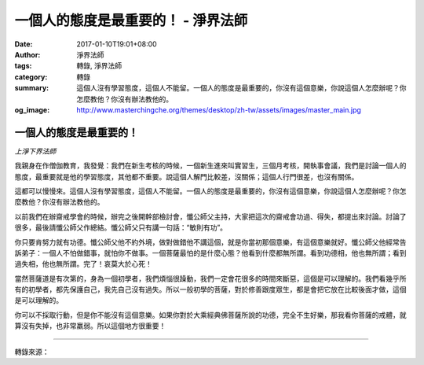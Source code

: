 一個人的態度是最重要的！ - 淨界法師
###################################

:date: 2017-01-10T19:01+08:00
:author: 淨界法師
:tags: 轉錄, 淨界法師
:category: 轉錄
:summary: 這個人沒有學習態度，這個人不能留。一個人的態度是最重要的，你沒有這個意樂，你說這個人怎麼辦呢？你怎麼教他？你沒有辦法教他的。
:og_image: http://www.masterchingche.org/themes/desktop/zh-tw/assets/images/master_main.jpg


.. image:: https://scontent-tpe1-1.xx.fbcdn.net/v/t31.0-8/15875524_1902986379935892_2451011249158140283_o.jpg?oh=463898ca1b101914330e1a2b187cf5ce&oe=592014F1
   :align: center
   :alt: 一個人的態度是最重要的！

一個人的態度是最重要的！
++++++++++++++++++++++++

*上淨下界法師*

我親身在作僧伽教育，我發覺：我們在新生考核的時候，一個新生進來叫實習生，三個月考核，開執事會議，我們是討論一個人的態度，最重要就是他的學習態度，其他都不重要。說這個人解門比較差，沒關係；這個人行門很差，也沒有關係。

這都可以慢慢來。這個人沒有學習態度，這個人不能留。一個人的態度是最重要的，你沒有這個意樂，你說這個人怎麼辦呢？你怎麼教他？你沒有辦法教他的。

以前我們在辦齋戒學會的時候，辦完之後開幹部檢討會，懺公師父主持，大家把這次的齋戒會功過、得失，都提出來討論。討論了很多，最後請懺公師父作總結。懺公師父只有講一句話：“敏則有功”。

你只要肯努力就有功德。懺公師父他不約外境，做對做錯他不講這個，就是你當初那個意樂，有這個意樂就好。懺公師父他經常告訴弟子：一個人不怕做錯事，就怕你不做事。一個菩薩最怕的是什麼心態？他看到什麼都無所謂。看到功德相，他也無所謂；看到過失相，他也無所謂。完了！哀莫大於心死！

當然菩薩道是有次第的，身為一個初學者，我們煩惱很躁動，我們一定會花很多的時間來斷惡，這個是可以理解的。我們看幾乎所有的初學者，都先保護自己，我先自己沒有過失。所以一般初學的菩薩，對於修善跟度眾生，都是會把它放在比較後面才做，這個是可以理解的。

你可以不採取行動，但是你不能沒有這個意樂。如果你對於大乘經典佛菩薩所說的功德，完全不生好樂，那我看你菩薩的戒體，就算沒有失掉，也非常羸弱。所以這個地方很重要！

----

轉錄來源：

.. raw:: html

  <iframe src="https://www.facebook.com/plugins/post.php?href=https%3A%2F%2Fwww.facebook.com%2Fwww.masterchingche.org%2Fposts%2F1902986379935892%3A0&width=500" width="500" height="548" style="border:none;overflow:hidden" scrolling="no" frameborder="0" allowTransparency="true"></iframe>

.. _淨界法師: http://www.masterchingche.org/zh-tw/master_main.php
